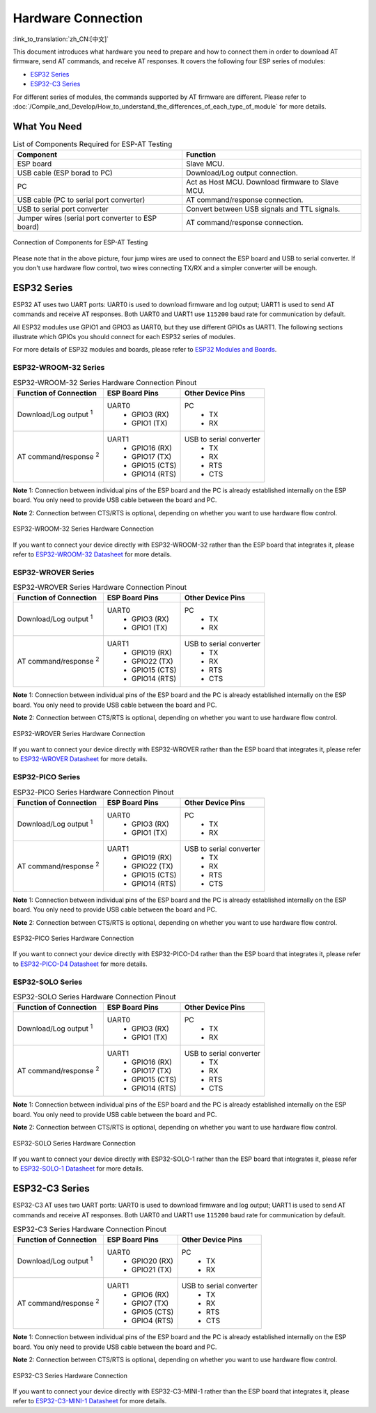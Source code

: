 Hardware Connection
===================

:link_to_translation:`zh_CN:[中文]`

This document introduces what hardware you need to prepare and how to connect them in order to download AT firmware, send AT commands, and receive AT responses. It covers the following four ESP series of modules:

- `ESP32 Series`_
- `ESP32-C3 Series`_

For different series of modules, the commands supported by AT firmware are different. Please refer to :doc:`/Compile_and_Develop/How_to_understand_the_differences_of_each_type_of_module` for more details.

What You Need
--------------

.. list-table:: List of Components Required for ESP-AT Testing
   :header-rows: 1

   * - Component
     - Function
   * - ESP board
     - Slave MCU.
   * - USB cable (ESP borad to PC)
     - Download/Log output connection.
   * - PC
     - Act as Host MCU. Download firmware to Slave MCU.
   * - USB cable (PC to serial port converter)
     - AT command/response connection.
   * - USB to serial port converter
     - Convert between USB signals and TTL signals.
   * - Jumper wires (serial port converter to ESP board)
     - AT command/response connection.

.. figure:: ../../_static/hw-connection-what-you-need.png
   :align: center
   :alt: Connection of Components for ESP-AT Testing
   :figclass: align-center

   Connection of Components for ESP-AT Testing

Please note that in the above picture, four jump wires are used to connect the ESP board and USB to serial converter. If you don't use hardware flow control, two wires connecting TX/RX and a simpler converter will be enough.

ESP32 Series
-------------

ESP32 AT uses two UART ports: UART0 is used to download firmware and log output; UART1 is used to send AT commands and receive AT responses. Both UART0 and UART1 use ``115200`` baud rate for communication by default.

All ESP32 modules use GPIO1 and GPIO3 as UART0, but they use different GPIOs as UART1. The following sections illustrate which GPIOs you should connect for each ESP32 series of modules.

For more details of ESP32 modules and boards, please refer to `ESP32 Modules and Boards <https://docs.espressif.com/projects/esp-idf/en/stable/hw-reference/modules-and-boards.html#wroom-solo-wrover-and-pico-modules>`_.

ESP32-WROOM-32 Series
^^^^^^^^^^^^^^^^^^^^^^

.. list-table:: ESP32-WROOM-32 Series Hardware Connection Pinout
   :header-rows: 1

   * - Function of Connection
     - ESP Board Pins
     - Other Device Pins
   * - Download/Log output :sup:`1`
     - UART0
         * GPIO3 (RX)
         * GPIO1 (TX)
     - PC
         * TX
         * RX
   * - AT command/response :sup:`2`
     - UART1
         * GPIO16 (RX)
         * GPIO17 (TX)
         * GPIO15 (CTS)
         * GPIO14 (RTS)
     - USB to serial converter
         * TX
         * RX
         * RTS
         * CTS

**Note** 1: Connection between individual pins of the ESP board and the PC is already established internally on the ESP board. You only need to provide USB cable between the board and PC.

**Note** 2: Connection between CTS/RTS is optional, depending on whether you want to use hardware flow control.

.. figure:: ../../_static/esp32-wroom-hw-connection.png
   :align: center
   :alt: ESP32-WROOM-32 Series Hardware Connection
   :figclass: align-center

   ESP32-WROOM-32 Series Hardware Connection

If you want to connect your device directly with ESP32-WROOM-32 rather than the ESP board that integrates it, please refer to `ESP32-WROOM-32 Datasheet <https://www.espressif.com/sites/default/files/documentation/esp32-wroom-32_datasheet_en.pdf>`_ for more details.

ESP32-WROVER Series
^^^^^^^^^^^^^^^^^^^^^^^^
.. list-table:: ESP32-WROVER Series Hardware Connection Pinout
   :header-rows: 1

   * - Function of Connection
     - ESP Board Pins
     - Other Device Pins
   * - Download/Log output :sup:`1`
     - UART0
         * GPIO3 (RX)
         * GPIO1 (TX)
     - PC
         * TX
         * RX
   * - AT command/response :sup:`2`
     - UART1
         * GPIO19 (RX)
         * GPIO22 (TX)
         * GPIO15 (CTS)
         * GPIO14 (RTS)
     - USB to serial converter
         * TX
         * RX
         * RTS
         * CTS

**Note** 1: Connection between individual pins of the ESP board and the PC is already established internally on the ESP board. You only need to provide USB cable between the board and PC.

**Note** 2: Connection between CTS/RTS is optional, depending on whether you want to use hardware flow control.

.. figure:: ../../_static/esp32-wrover-hw-connection.png
   :align: center
   :alt: ESP32-WROVER Series Hardware Connection
   :figclass: align-center

   ESP32-WROVER Series Hardware Connection

If you want to connect your device directly with ESP32-WROVER rather than the ESP board that integrates it, please refer to `ESP32-WROVER Datasheet <https://www.espressif.com/sites/default/files/documentation/esp32-wrover_datasheet_en.pdf>`_ for more details.

ESP32-PICO Series
^^^^^^^^^^^^^^^^^^

.. list-table:: ESP32-PICO Series Hardware Connection Pinout
   :header-rows: 1

   * - Function of Connection
     - ESP Board Pins
     - Other Device Pins
   * - Download/Log output :sup:`1`
     - UART0
         * GPIO3 (RX)
         * GPIO1 (TX)
     - PC
         * TX
         * RX
   * - AT command/response :sup:`2`
     - UART1
         * GPIO19 (RX)
         * GPIO22 (TX)
         * GPIO15 (CTS)
         * GPIO14 (RTS)
     - USB to serial converter
         * TX
         * RX
         * RTS
         * CTS

**Note** 1: Connection between individual pins of the ESP board and the PC is already established internally on the ESP board. You only need to provide USB cable between the board and PC.

**Note** 2: Connection between CTS/RTS is optional, depending on whether you want to use hardware flow control.

.. figure:: ../../_static/esp32-pico-hw-connection.png
   :align: center
   :alt: ESP32-PICO Series Hardware Connection
   :figclass: align-center

   ESP32-PICO Series Hardware Connection

If you want to connect your device directly with ESP32-PICO-D4 rather than the ESP board that integrates it, please refer to `ESP32-PICO-D4 Datasheet <https://www.espressif.com/sites/default/files/documentation/esp32-pico-d4_datasheet_en.pdf>`_ for more details.

ESP32-SOLO Series
^^^^^^^^^^^^^^^^^^

.. list-table:: ESP32-SOLO Series Hardware Connection Pinout
   :header-rows: 1

   * - Function of Connection
     - ESP Board Pins
     - Other Device Pins
   * - Download/Log output :sup:`1`
     - UART0
         * GPIO3 (RX)
         * GPIO1 (TX)
     - PC
         * TX
         * RX
   * - AT command/response :sup:`2`
     - UART1
         * GPIO16 (RX)
         * GPIO17 (TX)
         * GPIO15 (CTS)
         * GPIO14 (RTS)
     - USB to serial converter
         * TX
         * RX
         * RTS
         * CTS

**Note** 1: Connection between individual pins of the ESP board and the PC is already established internally on the ESP board. You only need to provide USB cable between the board and PC.

**Note** 2: Connection between CTS/RTS is optional, depending on whether you want to use hardware flow control.

.. figure:: ../../_static/esp32-solo-hw-connection.png
   :align: center
   :alt: ESP32-SOLO Series Hardware Connection
   :figclass: align-center

   ESP32-SOLO Series Hardware Connection

If you want to connect your device directly with ESP32-SOLO-1 rather than the ESP board that integrates it, please refer to `ESP32-SOLO-1 Datasheet <https://www.espressif.com/sites/default/files/documentation/esp32-solo-1_datasheet_en.pdf>`_ for more details.

ESP32-C3 Series
----------------

ESP32-C3 AT uses two UART ports: UART0 is used to download firmware and log output; UART1 is used to send AT commands and receive AT responses. Both UART0 and UART1 use ``115200`` baud rate for communication by default.

.. list-table:: ESP32-C3 Series Hardware Connection Pinout
   :header-rows: 1

   * - Function of Connection
     - ESP Board Pins
     - Other Device Pins
   * - Download/Log output :sup:`1`
     - UART0
         * GPIO20 (RX)
         * GPIO21 (TX)
     - PC
         * TX
         * RX
   * - AT command/response :sup:`2`
     - UART1
         * GPIO6 (RX)
         * GPIO7 (TX)
         * GPIO5 (CTS)
         * GPIO4 (RTS)
     - USB to serial converter
         * TX
         * RX
         * RTS
         * CTS

**Note** 1: Connection between individual pins of the ESP board and the PC is already established internally on the ESP board. You only need to provide USB cable between the board and PC.

**Note** 2: Connection between CTS/RTS is optional, depending on whether you want to use hardware flow control.

.. figure:: ../../_static/esp32-c3-hw-connection.png
   :align: center
   :alt: ESP32-C3 Series Hardware Connection
   :figclass: align-center

   ESP32-C3 Series Hardware Connection

If you want to connect your device directly with ESP32-C3-MINI-1 rather than the ESP board that integrates it, please refer to `ESP32-C3-MINI-1 Datasheet <https://www.espressif.com/sites/default/files/documentation/esp32-c3-mini-1_datasheet_en.pdf>`_ for more details.

